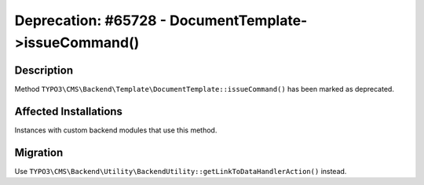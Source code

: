 ======================================================
Deprecation: #65728 - DocumentTemplate->issueCommand()
======================================================

Description
===========

Method ``TYPO3\CMS\Backend\Template\DocumentTemplate::issueCommand()`` has been marked as deprecated.


Affected Installations
======================

Instances with custom backend modules that use this method.


Migration
=========

Use ``TYPO3\CMS\Backend\Utility\BackendUtility::getLinkToDataHandlerAction()`` instead.
